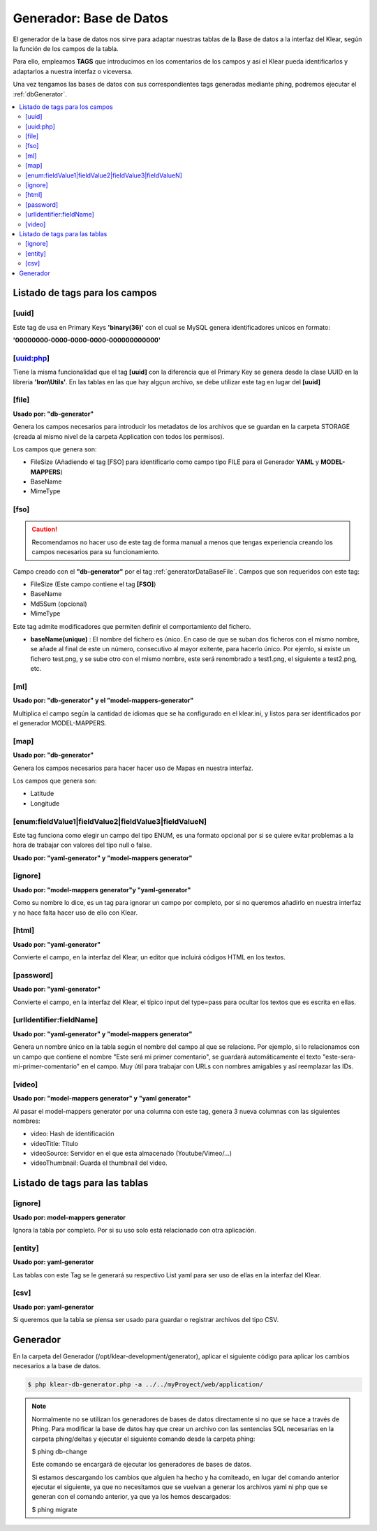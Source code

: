 Generador: Base de Datos
========================

El generador de la base de datos nos sirve para adaptar nuestras tablas de la Base de datos a la interfaz del Klear,
según la función de los campos de la tabla.

Para ello, empleamos **TAGS** que introducimos en los comentarios de los campos y así el Klear pueda identificarlos y adaptarlos a nuestra interfaz o viceversa.

Una vez tengamos las bases de datos con sus correspondientes tags generadas mediante phing, podremos ejecutar el :ref:`dbGenerator`.

.. contents::
   :local:
   :depth: 2

Listado de tags para los campos
-------------------------------

.. _generatorDataBaseFile:

[uuid]
******
Este tag de usa en Primary Keys **'binary(36)'** con el cual se MySQL genera identificadores unicos en formato:

**'00000000-0000-0000-0000-000000000000'**

[uuid:php]
**********
Tiene la misma funcionalidad que el tag **[uuid]** con la diferencia que el Primary Key se genera desde la clase UUID en la libreria **'Iron\\Utils'**. En las tablas en las que hay algçun archivo, se debe utilizar este tag en lugar del **[uuid]**

[file]
******

**Usado por: "db-generator"**

Genera los campos necesarios para introducir los metadatos de los archivos que se guardan en la carpeta STORAGE (creada al mismo nivel de la carpeta Application con todos los permisos).

Los campos que genera son:

* FileSize (Añadiendo el tag [FSO] para identificarlo como campo tipo FILE para el Generador **YAML** y **MODEL-MAPPERS**)
* BaseName
* MimeType

.. image:: img/file.png

[fso]
*****

.. caution::
   Recomendamos no hacer uso de este tag de forma manual a menos que tengas experiencia creando los campos necesarios para su funcionamiento.

Campo creado con el **"db-generator"** por el tag :ref:`generatorDataBaseFile`. Campos que son requeridos con este tag:

* FileSize (Este campo contiene el tag **[FSO]**)
* BaseName
* Md5Sum (opcional)
* MimeType

Este tag admite modificadores que permiten definir el comportamiento del fichero. 

* **baseName(unique)** : El nombre del fichero es único. En caso de que se suban dos ficheros con el mismo nombre, se añade al final de este un número, consecutivo al mayor exitente, para hacerlo único. Por ejemlo, si existe un fichero test.png, y se sube otro con el mismo nombre, este será renombrado a test1.png, el siguiente a test2.png, etc.

[ml]
****

**Usado por: "db-generator" y el "model-mappers-generator"**

Multiplica el campo según la cantidad de idiomas que se ha configurado en el klear.ini, y listos para ser identificados
por el generador MODEL-MAPPERS.

[map]
*****

**Usado por: "db-generator"**

Genera los campos necesarios para hacer hacer uso de Mapas en nuestra interfaz.

Los campos que genera son:

* Latitude
* Longitude

.. image:: img/map.png

[enum:fieldValue1|fieldValue2|fieldValue3|fieldValueN]
******************************************************

Este tag funciona como elegir un campo del tipo ENUM, es una formato opcional por si se quiere evitar problemas a la hora de
trabajar con valores del tipo null o false.

**Usado por: "yaml-generator" y "model-mappers generator"**

[ignore]
********

**Usado por: "model-mappers generator"y "yaml-generator"**

Como su nombre lo dice, es un tag para ignorar un campo por completo, por si no queremos añadirlo en nuestra interfaz y no hace falta hacer uso de ello con Klear.

[html]
******

**Usado por: "yaml-generator"**

Convierte el campo, en la interfaz del Klear, un editor que incluirá códigos HTML en los textos.

.. image:: img/html.png

[password]
**********

**Usado por: "yaml-generator"**

Convierte el campo, en la interfaz del Klear, el típico input del type=pass para ocultar los textos que es escrita en ellas.

.. image:: img/password.png

[urlIdentifier:fieldName]
*************************

**Usado por: "yaml-generator" y "model-mappers generator"**

Genera un nombre único en la tabla según el nombre del campo al que se relacione. Por ejemplo, si lo relacionamos con un campo que contiene el nombre
"Este será mi primer comentario", se guardará automáticamente el texto "este-sera-mi-primer-comentario" en el campo. Muy
útil para trabajar con URLs con nombres amigables y así reemplazar las IDs.

[video]
*******

**Usado por: "model-mappers generator" y "yaml generator"**

Al pasar el model-mappers generator por una columna con este tag, genera 3 nueva columnas con las siguientes nombres:

* video: Hash de identificación
* videoTitle: Título
* videoSource: Servidor en el que esta almacenado (Youtube/Vimeo/...)
* videoThumbnail: Guarda el thumbnail del video.

Listado de tags para las tablas
-------------------------------

[ignore]
********

**Usado por: model-mappers generator**

Ignora la tabla por completo. Por si su uso solo está relacionado con otra aplicación.

[entity]
********

**Usado por: yaml-generator**

Las tablas con este Tag se le generará su respectivo List yaml para ser uso de ellas en la interfaz del Klear.

[csv]
*****

**Usado por: yaml-generator**

Si queremos que la tabla se piensa ser usado para guardar o registrar archivos del tipo CSV.

Generador
---------

En la carpeta del Generador (/opt/klear-development/generator), aplicar el siguiente código para aplicar los cambios necesarios a la base de datos.

.. code-block:: console

   $ php klear-db-generator.php -a ../../myProyect/web/application/

.. note::

   Normalmente no se utilizan los generadores de bases de datos directamente si no que se hace a través de Phing.
   Para modificar la base de datos hay que crear un archivo con las sentencias SQL necesarias en la carpeta phing/deltas y ejecutar el siguiente comando desde la carpeta phing:

   $ phing db-change

   Este comando se encargará de ejecutar los generadores de bases de datos.

   Si estamos descargando los cambios que alguien ha hecho y ha comiteado, en lugar del comando anterior ejecutar el siguiente, ya que no necesitamos que se vuelvan a generar los archivos yaml ni php que se generan con el comando anterior, ya que ya los hemos descargados:

   $ phing migrate
